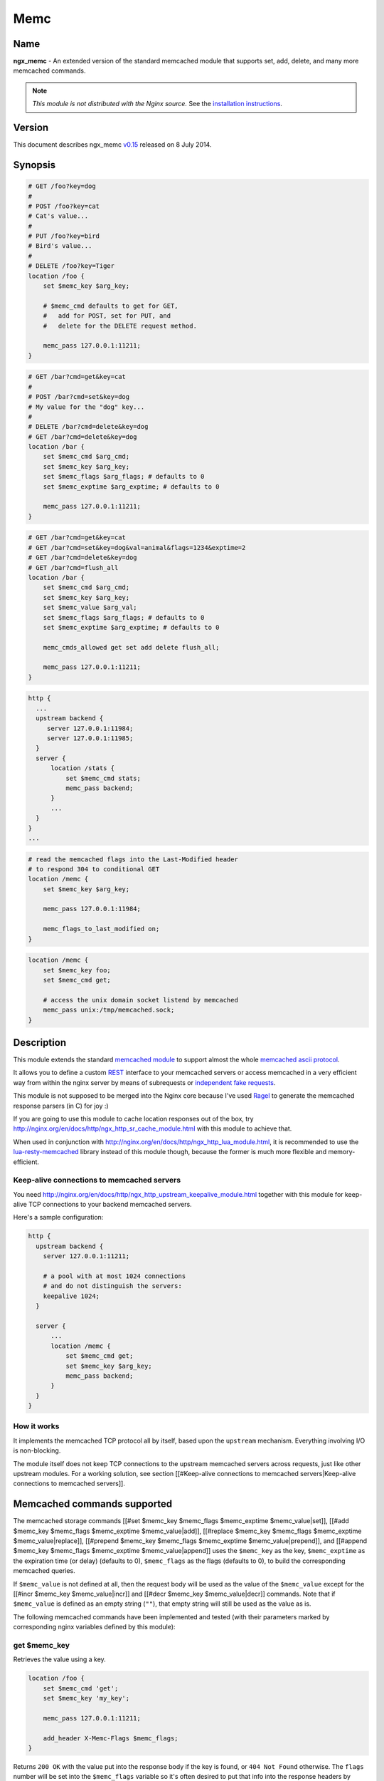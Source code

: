 Memc
====

Name
----

**ngx_memc** - An extended version of the standard memcached module that supports set, add, delete, and many more memcached commands.

.. note:: *This module is not distributed with the Nginx source.* See the `installation instructions`_.

Version
-------

This document describes ngx_memc `v0.15 <http://github.com/openresty/memc-nginx-module/tags>`_ released on 8 July 2014.

Synopsis
--------

.. code-block:: nginx

  # GET /foo?key=dog
  #
  # POST /foo?key=cat
  # Cat's value...
  #
  # PUT /foo?key=bird
  # Bird's value...
  #
  # DELETE /foo?key=Tiger
  location /foo {
      set $memc_key $arg_key;

      # $memc_cmd defaults to get for GET,
      #   add for POST, set for PUT, and
      #   delete for the DELETE request method.

      memc_pass 127.0.0.1:11211;
  }


.. code-block:: nginx

  # GET /bar?cmd=get&key=cat
  #
  # POST /bar?cmd=set&key=dog
  # My value for the "dog" key...
  #
  # DELETE /bar?cmd=delete&key=dog
  # GET /bar?cmd=delete&key=dog
  location /bar {
      set $memc_cmd $arg_cmd;
      set $memc_key $arg_key;
      set $memc_flags $arg_flags; # defaults to 0
      set $memc_exptime $arg_exptime; # defaults to 0

      memc_pass 127.0.0.1:11211;
  }


.. code-block:: nginx

  # GET /bar?cmd=get&key=cat
  # GET /bar?cmd=set&key=dog&val=animal&flags=1234&exptime=2
  # GET /bar?cmd=delete&key=dog
  # GET /bar?cmd=flush_all
  location /bar {
      set $memc_cmd $arg_cmd;
      set $memc_key $arg_key;
      set $memc_value $arg_val;
      set $memc_flags $arg_flags; # defaults to 0
      set $memc_exptime $arg_exptime; # defaults to 0

      memc_cmds_allowed get set add delete flush_all;

      memc_pass 127.0.0.1:11211;
  }


.. code-block:: nginx

  http {
    ...
    upstream backend {
       server 127.0.0.1:11984;
       server 127.0.0.1:11985;
    }
    server {
        location /stats {
            set $memc_cmd stats;
            memc_pass backend;
        }
        ...
    }
  }
  ...


.. code-block:: nginx

  # read the memcached flags into the Last-Modified header
  # to respond 304 to conditional GET
  location /memc {
      set $memc_key $arg_key;

      memc_pass 127.0.0.1:11984;

      memc_flags_to_last_modified on;
  }


.. code-block:: nginx

  location /memc {
      set $memc_key foo;
      set $memc_cmd get;

      # access the unix domain socket listend by memcached
      memc_pass unix:/tmp/memcached.sock;
  }


Description
-----------

This module extends the standard `memcached module <http://nginx.org/en/docs/http/ngx_http_Memcached_module.html>`_ to support almost the whole `memcached ascii protocol <http://code.sixapart.com/svn/memcached/trunk/server/doc/protocol.txt>`_.

It allows you to define a custom `REST <http://en.wikipedia.org/wiki/REST>`_ interface to your memcached servers or access memcached in a very efficient way from within the nginx server by means of subrequests or `independent fake requests <http://github.com/srlindsay/nginx-independent-subrequest>`_.

This module is not supposed to be merged into the Nginx core because I've used `Ragel <http://www.complang.org/ragel/>`_ to generate the memcached response parsers (in C) for joy :)

If you are going to use this module to cache location responses out of the box, try http://nginx.org/en/docs/http/ngx_http_sr_cache_module.html with this module to achieve that.

When used in conjunction with http://nginx.org/en/docs/http/ngx_http_lua_module.html, it is recommended to use the `lua-resty-memcached <http://github.com/openresty/lua-resty-memcached>`_ library instead of this module though, because the former is much more flexible and memory-efficient.

Keep-alive connections to memcached servers
^^^^^^^^^^^^^^^^^^^^^^^^^^^^^^^^^^^^^^^^^^^

You need http://nginx.org/en/docs/http/ngx_http_upstream_keepalive_module.html together with this module for keep-alive TCP connections to your backend memcached servers.

Here's a sample configuration:

.. code-block:: nginx

  http {
    upstream backend {
      server 127.0.0.1:11211;

      # a pool with at most 1024 connections
      # and do not distinguish the servers:
      keepalive 1024;
    }

    server {
        ...
        location /memc {
            set $memc_cmd get;
            set $memc_key $arg_key;
            memc_pass backend;
        }
    }
  }


How it works
^^^^^^^^^^^^

It implements the memcached TCP protocol all by itself, based upon the ``upstream`` mechanism. Everything involving I/O is non-blocking.

The module itself does not keep TCP connections to the upstream memcached servers across requests, just like other upstream modules. For a working solution, see section [[#Keep-alive connections to memcached servers|Keep-alive connections to memcached servers]].

Memcached commands supported
----------------------------

The memcached storage commands [[#set $memc_key $memc_flags $memc_exptime $memc_value|set]], [[#add $memc_key $memc_flags $memc_exptime $memc_value|add]], [[#replace $memc_key $memc_flags $memc_exptime $memc_value|replace]], [[#prepend $memc_key $memc_flags $memc_exptime $memc_value|prepend]], and [[#append $memc_key $memc_flags $memc_exptime $memc_value|append]] uses the ``$memc_key`` as the key, ``$memc_exptime`` as the expiration time (or delay) (defaults to 0), ``$memc_flags`` as the flags (defaults to 0), to build the corresponding memcached queries.

If ``$memc_value`` is not defined at all, then the request body will be used as the value of the ``$memc_value`` except for the [[#incr $memc_key $memc_value|incr]] and [[#decr $memc_key $memc_value|decr]] commands. Note that if ``$memc_value`` is defined as an empty string (``""``), that empty string will still be used as the value as is.

The following memcached commands have been implemented and tested (with their parameters marked by corresponding
nginx variables defined by this module):

get $memc_key
^^^^^^^^^^^^^

Retrieves the value using a key.

.. code-block:: nginx

  location /foo {
      set $memc_cmd 'get';
      set $memc_key 'my_key';
      
      memc_pass 127.0.0.1:11211;
      
      add_header X-Memc-Flags $memc_flags;
  }


Returns ``200 OK`` with the value put into the response body if the key is found, or ``404 Not Found`` otherwise. The ``flags`` number will be set into the ``$memc_flags`` variable so it's often desired to put that info into the response headers by means of the standard [[HttpHeadersModule#add_header|add_header directive]].

It returns ``502`` for ``ERROR``, ``CLIENT_ERROR``, or ``SERVER_ERROR``.

set $memc_key $memc_flags $memc_exptime $memc_value
^^^^^^^^^^^^^^^^^^^^^^^^^^^^^^^^^^^^^^^^^^^^^^^^^^^

To use the request body as the memcached value, just avoid setting the ``$memc_value`` variable:

.. code-block:: nginx

  # POST /foo
  # my value...
  location /foo {
      set $memc_cmd 'set';
      set $memc_key 'my_key';
      set $memc_flags 12345;
      set $memc_exptime 24;
      
      memc_pass 127.0.0.1:11211;
  }


Or let the ``$memc_value`` hold the value:

.. code-block:: nginx

  location /foo {
      set $memc_cmd 'set';
      set $memc_key 'my_key';
      set $memc_flags 12345;
      set $memc_exptime 24;
      set $memc_value 'my_value';

      memc_pass 127.0.0.1:11211;
  }


Returns ``201 Created`` if the upstream memcached server replies ``STORED``, ``200`` for ``NOT_STORED``, ``404`` for ``NOT_FOUND``, ``502`` for ``ERROR``, ``CLIENT_ERROR``, or ``SERVER_ERROR``.

The original memcached responses are returned as the response body except for ``404 NOT FOUND``.

add $memc_key $memc_flags $memc_exptime $memc_value
^^^^^^^^^^^^^^^^^

Similar to the [[#set $memc_key $memc_flags $memc_exptime $memc_value|set command]].

replace $memc_key $memc_flags $memc_exptime $memc_value
^^^^^^^^^^^^^^^^^

Similar to the [[#set $memc_key $memc_flags $memc_exptime $memc_value|set command]].

append $memc_key $memc_flags $memc_exptime $memc_value
^^^^^^^^^^^^^^^^^

Similar to the [[#set $memc_key $memc_flags $memc_exptime $memc_value|set command]].

Note that at least memcached version 1.2.2 does not support the "append" and "prepend" commands. At least 1.2.4 and later versions seem to supports these two commands.

prepend $memc_key $memc_flags $memc_exptime $memc_value
^^^^^^^^^^^^^^^^^^^^^^^^^^^^^^^^^^^^^^^^^^^^^^^^^^^^^^^

Similar to the [[#append $memc_key $memc_flags $memc_exptime $memc_value|append command]].

delete $memc_key
^^^^^^^^^^^^^^^^

Deletes the memcached entry using a key.

.. code-block:: nginx

  location /foo
      set $memc_cmd delete;
      set $memc_key my_key;
      
      memc_pass 127.0.0.1:11211;
  }


Returns ``200 OK`` if deleted successfully, ``404 Not Found`` for ``NOT_FOUND``, or ``502`` for ``ERROR``, ``CLIENT_ERROR``, or ``SERVER_ERROR``.

The original memcached responses are returned as the response body except for ``404 NOT FOUND``.

delete $memc_key $memc_exptime
^^^^^^^^^^^^^^^^^^^^^^^^^^^^^^

Similar to the [[#delete $memc_key|delete $memc_key]] command except it accepts an optional ``expiration`` time specified by the ``$memc_exptime`` variable.

This command is no longer available in the latest memcached version 1.4.4.

incr $memc_key $memc_value
^^^^^^^^^^^^^^^^^^^^^^^^^^

Increments the existing value of ``$memc_key`` by the amount specified by ``$memc_value``:

.. code-block:: nginx

  location /foo {
      set $memc_key my_key;
      set $memc_value 2;
      memc_pass 127.0.0.1:11211;
  }


In the preceding example, every time we access ``/foo`` will cause the value of ``my_key`` increments by ``2``.

Returns ``200 OK`` with the new value associated with that key as the response body if successful, or ``404 Not Found`` if the key is not found.

It returns ``502`` for ``ERROR``, ``CLIENT_ERROR``, or ``SERVER_ERROR``.

decr $memc_key $memc_value
^^^^^^^^^^^^^^^^^^^^^^^^^^


Similar to [[#incr $memc_key $memc_value|incr $memc_key $memc_value]].

flush_all
^^^^^^^^^


Mark all the keys on the memcached server as expired:

.. code-block:: nginx

  location /foo {
      set $memc_cmd flush_all;
      memc_pass 127.0.0.1:11211;
  }



flush_all $memc_exptime
^^^^^^^^^^^^^^^^^^^^^^^


Just like flush_all_ but also accepts an expiration time specified by the ``$memc_exptime`` variable.

stats
^^^^^


Causes the memcached server to output general-purpose statistics and settings

.. code-block:: nginx

  location /foo {
      set $memc_cmd stats;
      memc_pass 127.0.0.1:11211;
  }



Returns ``200 OK`` if the request succeeds, or 502 for ``ERROR``, ``CLIENT_ERROR``, or ``SERVER_ERROR``.

The raw ``stats`` command output from the upstream memcached server will be put into the response body. 

version
^^^^^^^

Queries the memcached server's version number:

.. code-block:: nginx

  location /foo {
      set $memc_cmd version;
      memc_pass 127.0.0.1:11211;
  }


Returns ``200 OK`` if the request succeeds, or 502 for ``ERROR``, ``CLIENT_ERROR``, or ``SERVER_ERROR``.

The raw ``version`` command output from the upstream memcached server will be put into the response body.

Directives
----------

All the standard `memcached module <http://nginx.org/en/docs/http/ngx_http_Memcached_module.html>`_ directives in nginx 0.8.28 are directly inherited, with the ``memcached_`` prefixes replaced by ``memc_``. For example, the ``memcached_pass`` directive is spelled ``memc_pass``.

Here we only document the most important two directives (the latter is a new directive introduced by this module).

memc_pass
^^^^^^^^^

:Syntax: *memc_pass <memcached server IP address>:<memcached server port>*
:Syntax: *memc_pass <memcached server hostname>:<memcached server port>*
:Syntax: *memc_pass <upstream_backend_name>*
:Syntax: *memc_pass unix:<path_to_unix_domain_socket>*
:Default: *none*
:Context: *http, server, location, if*
:Phase: *content*

Specify the memcached server backend.

memc_cmds_allowed
^^^^^^^^^^^^^^^^^

:Syntax: *memc_cmds_allowed <cmd>...*
:Default: *none*
:Context: *http, server, location, if*

Lists memcached commands that are allowed to access. By default, all the memcached commands supported by this module are accessible.
An example is

.. code-block:: nginx

 location /foo {
     set $memc_cmd $arg_cmd;
     set $memc_key $arg_key;
     set $memc_value $arg_val;
     
     memc_pass 127.0.0.1:11211;
      
     memc_cmds_allowed get;
 }


memc_flags_to_last_modified
^^^^^^^^^^^^^^^^^^^^^^^^^^^

:Syntax: *memc_flags_to_last_modified on|off*
:Default: *off*
:Context: *http, server, location, if*

Read the memcached flags as epoch seconds and set it as the value of the ``Last-Modified`` header. For conditional GET, it will signal nginx to return ``304 Not Modified`` response to save bandwidth.

memc_connect_timeout
^^^^^^^^^^^^^^^^^^^^

:Syntax: *memc_connect_timeout <time>*
:Default: *60s*
:Context: *http, server, location*

The timeout for connecting to the memcached server, in seconds by default.

It's wise to always explicitly specify the time unit to avoid confusion. Time units supported are "s"(seconds), "ms"(milliseconds), "y"(years), "M"(months), "w"(weeks), "d"(days), "h"(hours), and "m"(minutes).

This time must be less than 597 hours.

memc_send_timeout
^^^^^^^^^^^^^^^^^

:Syntax: *memc_send_timeout <time>*
:Default: *60s*
:Context: *http, server, location*

The timeout for sending TCP requests to the memcached server, in seconds by default.

It's wise to always explicitly specify the time unit to avoid confusion. Time units supported are "s"(seconds), "ms"(milliseconds), "y"(years), "M"(months), "w"(weeks), "d"(days), "h"(hours), and "m"(minutes).

This time must be less than 597 hours.

memc_read_timeout
^^^^^^^^^^^^^^^^^

:Syntax: *memc_read_timeout <time>*
:Default: *60s*
:Context: *http, server, location*

The timeout for reading TCP responses from the memcached server, in seconds by default.

It's wise to always explicitly specify the time unit to avoid confusion. Time units supported are "s"(seconds), "ms"(milliseconds), "y"(years), "M"(months), "w"(weeks), "d"(days), "h"(hours), and "m"(minutes).

This time must be less than 597 hours.

memc_buffer_size
^^^^^^^^^^^^^^^^

:Syntax: *memc_buffer_size <size>*
:Default: *4k/8k*
:Context: *http, server, location*

This buffer size is used for the memory buffer to hold

* the complete response for memcached commands other than ``get``,
* the complete response header (i.e., the first line of the response) for the ``get`` memcached command.

This default size is the page size, may be ``4k`` or ``8k``.

memc_ignore_client_abort
^^^^^^^^^^^^^^^^^^^^^^^^

:Syntax: *memc_ignore_client_abort on|off*
:Default: *off*
:Context: *location*

Determines whether the connection with a memcache server should be closed when a client closes a connection without waiting for a response.

This directive was first added in the ``v0.14`` release.

.. _installation instructions:

Installation
------------

You're recommended to install this module (as well as the Nginx core and many other goodies) via the `ngx_openresty bundle <http://openresty.org>`_. See the `installation steps <http://openresty.org/#Installation>`_ for ``ngx_openresty``.

Alternatively, you can compile this module into the standard Nginx source distribution by hand:

Grab the nginx source code from `nginx.org <http://nginx.org/>`_, for example,
the version 1.7.2 (see [[#Compatibility|nginx compatibility]]), and then build the source with this module:

.. code-block:: bash

  wget 'http://nginx.org/download/nginx-1.7.2.tar.gz'
  tar -xzvf nginx-1.7.2.tar.gz
  cd nginx-1.7.2/
  
  # Here we assume you would install you nginx under /opt/nginx/.
  ./configure --prefix=/opt/nginx \
      --add-module=/path/to/memc-nginx-module
   
  make -j2
  make install



Download the latest version of the release tarball of this module from `memc-nginx-module file list <http://github.com/openresty/memc-nginx-module/tags>`_.

For Developers
^^^^^^^^^^^^^^

The memached response parsers were generated by `Ragel <http://www.complang.org/ragel/>`_. If you want to
regenerate the parser's C file, i.e., `src/ngx_http_memc_response.c <http://github.com/openresty/memc-nginx-module/blob/master/src/ngx_http_memc_response.c>`_, use the following command from the root of the memc module's source tree:

.. code-block:: bash

  $ ragel -G2 src/ngx_http_memc_response.rl



Compatibility
-------------

The following versions of Nginx should work with this module:

* **1.7.x**                       (last tested: 1.7.2)
* **1.5.x**                       (last tested: 1.5.12)
* **1.4.x**                       (last tested: 1.4.4)
* **1.2.x**                       (last tested: 1.2.9)
* **1.1.x**                       (last tested: 1.1.5)
* **1.0.x**                       (last tested: 1.0.10)
* **0.9.x**                       (last tested: 0.9.4)
* **0.8.x**                       (last tested: 0.8.54)
* **0.7.x >= 0.7.46**             (last tested: 0.7.68)

It's worth mentioning that some 0.7.x versions older than 0.7.46 might also work, but I can't easily test them because the test suite makes extensive use of the `echo module <http://nginx.org/en/docs/http/ngx_http_Echo_module.html>`_'s [[HttpEchoModule#echo_location|echo_location directive]], which requires at least nginx 0.7.46 :)

Earlier versions of Nginx like 0.6.x and 0.5.x will *not* work.

If you find that any particular version of Nginx above 0.7.46 does not work with this module, please consider [[#Report Bugs|reporting a bug]].

Community
---------

English Mailing List
^^^^^^^^^^^^^^^^^^^^

The `openresty-en <https://groups.google.com/group/openresty-en>`_ mailing list is for English speakers.

Chinese Mailing List
^^^^^^^^^^^^^^^^^^^^

The `openresty <https://groups.google.com/group/openresty>`_ mailing list is for Chinese speakers.

Report Bugs
-----------

Although a lot of effort has been put into testing and code tuning, there must be some serious bugs lurking somewhere in this module. So whenever you are bitten by any quirks, please don't hesitate to

#. create a ticket on the `issue tracking interface <http://github.com/openresty/memc-nginx-module/issues>`_ provided by GitHub,
#. or send a bug report or even patches to the `nginx mailing list <http://mailman.nginx.org/mailman/listinfo/nginx>`_.

Source Repository
-----------------

Available on github at `openresty/memc-nginx-module <http://github.com/openresty/memc-nginx-module>`_.

Changes
-------

The changes of every release of this module can be obtained from the ngx_openresty bundle's change logs:

http://openresty.org/#Changes

Test Suite
----------

This module comes with a Perl-driven test suite. The `test cases <http://github.com/openresty/memc-nginx-module/tree/master/t/>`_ are
`declarative <http://github.com/openresty/memc-nginx-module/blob/master/t/storage.t>`_ too. Thanks to the `Test::Base <http://search.cpan.org/perldoc?Test::Base>`_ module in the Perl world.

To run it on your side:

.. code-block:: bash

  $ PATH=/path/to/your/nginx-with-memc-module:$PATH prove -r t


You need to terminate any Nginx processes before running the test suite if you have changed the Nginx server binary.

Either `LWP::UserAgent <http://search.cpan.org/perldoc?LWP::UserAgent>`_ or `IO::Socket <http://search.cpan.org/perldoc?IO::Socket>`_ is used by the `test scaffold <http://github.com/openresty/memc-nginx-module/blob/master/test/lib/Test/Nginx/LWP.pm>`_.

Because a single nginx server (by default, ``localhost:1984``) is used across all the test scripts (``.t`` files), it's meaningless to run the test suite in parallel by specifying ``-jN`` when invoking the ``prove`` utility.

You should also keep a memcached server listening on the ``11211`` port at localhost before running the test suite.

Some parts of the test suite requires modules `rewrite <http://nginx.org/en/docs/http/ngx_http_rewrite_module.html>`_ and `echo <http://nginx.org/en/docs/http/ngx_http_echo_module.html>`_ to be enabled as well when building Nginx.

TODO
----

* add support for the memcached commands ``cas``, ``gets`` and ``stats $memc_value``.
* add support for the ``noreply`` option.

Getting involved
----------------

You'll be very welcomed to submit patches to the [[#Author|author]] or just ask for a commit bit to the [[#Source Repository|source repository]] on GitHub.

Author
------

Yichun "agentzh" Zhang (章亦春) *<agentzh@gmail.com>*, CloudFlare Inc.

This wiki page is also maintained by the author himself, and everybody is encouraged to improve this page as well.

Copyright & License
-------------------

The code base is borrowed directly from the standard `memcached module <http://nginx.org/en/docs/http/ngx_http_memcached_module.html>`_ in the Nginx core. This part of code is copyrighted by Igor Sysoev and Nginx Inc.

Copyright (c) 2009-2013, Yichun "agentzh" Zhang (章亦春) <agentzh@gmail.com>, CloudFlare Inc.

This module is licensed under the terms of the BSD license.

Redistribution and use in source and binary forms, with or without
modification, are permitted provided that the following conditions
are met:

* Redistributions of source code must retain the above copyright notice, this list of conditions and the following disclaimer.
* Redistributions in binary form must reproduce the above copyright notice, this list of conditions and the following disclaimer in the documentation and/or other materials provided with the distribution.

THIS SOFTWARE IS PROVIDED BY THE COPYRIGHT HOLDERS AND CONTRIBUTORS
"AS IS" AND ANY EXPRESS OR IMPLIED WARRANTIES, INCLUDING, BUT NOT
LIMITED TO, THE IMPLIED WARRANTIES OF MERCHANTABILITY AND FITNESS FOR
A PARTICULAR PURPOSE ARE DISCLAIMED. IN NO EVENT SHALL THE COPYRIGHT
HOLDER OR CONTRIBUTORS BE LIABLE FOR ANY DIRECT, INDIRECT, INCIDENTAL,
SPECIAL, EXEMPLARY, OR CONSEQUENTIAL DAMAGES (INCLUDING, BUT NOT LIMITED
TO, PROCUREMENT OF SUBSTITUTE GOODS OR SERVICES; LOSS OF USE, DATA, OR
PROFITS; OR BUSINESS INTERRUPTION) HOWEVER CAUSED AND ON ANY THEORY OF
LIABILITY, WHETHER IN CONTRACT, STRICT LIABILITY, OR TORT (INCLUDING
NEGLIGENCE OR OTHERWISE) ARISING IN ANY WAY OUT OF THE USE OF THIS
SOFTWARE, EVEN IF ADVISED OF THE POSSIBILITY OF SUCH DAMAGE.

See Also
--------

* The original announcement email on the nginx mailing list: `ngx_memc: "an extended version of ngx_memcached that supports set, add, delete, and many more commands" <http://forum.nginx.org/read.php?2,28359>`_
* My slides demonstrating various ngx_memc usage: http://agentzh.org/misc/slides/nginx-conf-scripting/nginx-conf-scripting.html#34 (use the arrow or pageup/pagedown keys on the keyboard to swith pages)
* The latest `memcached TCP protocol <http://code.sixapart.com/svn/memcached/trunk/server/doc/protocol.txt>`_.
* The `ngx_srcache <http://github.com/openresty/srcache-nginx-module>`_ module
* The `lua-resty-memcached <https://github.com/openresty/lua-resty-memcached>`_ library based on the http://nginx.org/en/docs/http/ngx_http_Lua_module.html cosocket API.
* The standard `memcached <http://nginx.org/en/docs/http/ngx_http_Memcached_module.html>`_ module.
* The `echo module <http://nginx.org/en/docs/http/ngx_http_Echo_module.html>`_ for Nginx module's automated testing.
* The standard `headers <http://nginx.org/en/docs/http/ngx_http_Headers_module.html>`_ module and the 3rd-parth `headers-more <http://nginx.org/en/docs/http/ngx_http_HeadersMore_module.html>`_ module.
